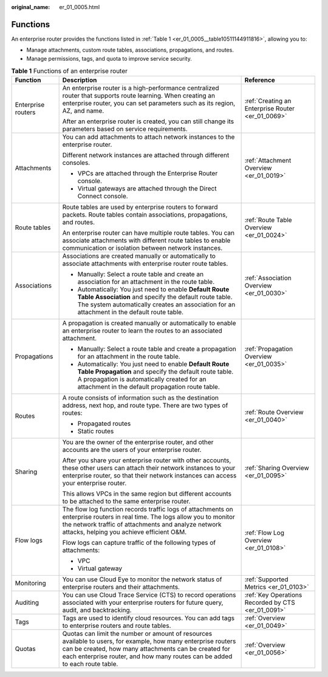 :original_name: er_01_0005.html

.. _er_01_0005:

Functions
=========

An enterprise router provides the functions listed in :ref:`Table 1 <er_01_0005__table10511144911816>`, allowing you to:

-  Manage attachments, custom route tables, associations, propagations, and routes.
-  Manage permissions, tags, and quota to improve service security.

.. _er_01_0005__table10511144911816:

.. table:: **Table 1** Functions of an enterprise router

   +-----------------------+-------------------------------------------------------------------------------------------------------------------------------------------------------------------------------------------------------------------------------------------------------+----------------------------------------------------+
   | Function              | Description                                                                                                                                                                                                                                           | Reference                                          |
   +=======================+=======================================================================================================================================================================================================================================================+====================================================+
   | Enterprise routers    | An enterprise router is a high-performance centralized router that supports route learning. When creating an enterprise router, you can set parameters such as its region, AZ, and name.                                                              | :ref:`Creating an Enterprise Router <er_01_0069>`  |
   |                       |                                                                                                                                                                                                                                                       |                                                    |
   |                       | After an enterprise router is created, you can still change its parameters based on service requirements.                                                                                                                                             |                                                    |
   +-----------------------+-------------------------------------------------------------------------------------------------------------------------------------------------------------------------------------------------------------------------------------------------------+----------------------------------------------------+
   | Attachments           | You can add attachments to attach network instances to the enterprise router.                                                                                                                                                                         | :ref:`Attachment Overview <er_01_0019>`            |
   |                       |                                                                                                                                                                                                                                                       |                                                    |
   |                       | Different network instances are attached through different consoles.                                                                                                                                                                                  |                                                    |
   |                       |                                                                                                                                                                                                                                                       |                                                    |
   |                       | -  VPCs are attached through the Enterprise Router console.                                                                                                                                                                                           |                                                    |
   |                       | -  Virtual gateways are attached through the Direct Connect console.                                                                                                                                                                                  |                                                    |
   +-----------------------+-------------------------------------------------------------------------------------------------------------------------------------------------------------------------------------------------------------------------------------------------------+----------------------------------------------------+
   | Route tables          | Route tables are used by enterprise routers to forward packets. Route tables contain associations, propagations, and routes.                                                                                                                          | :ref:`Route Table Overview <er_01_0024>`           |
   |                       |                                                                                                                                                                                                                                                       |                                                    |
   |                       | An enterprise router can have multiple route tables. You can associate attachments with different route tables to enable communication or isolation between network instances.                                                                        |                                                    |
   +-----------------------+-------------------------------------------------------------------------------------------------------------------------------------------------------------------------------------------------------------------------------------------------------+----------------------------------------------------+
   | Associations          | Associations are created manually or automatically to associate attachments with enterprise router route tables.                                                                                                                                      | :ref:`Association Overview <er_01_0030>`           |
   |                       |                                                                                                                                                                                                                                                       |                                                    |
   |                       | -  Manually: Select a route table and create an association for an attachment in the route table.                                                                                                                                                     |                                                    |
   |                       | -  Automatically: You just need to enable **Default Route Table Association** and specify the default route table. The system automatically creates an association for an attachment in the default route table.                                      |                                                    |
   +-----------------------+-------------------------------------------------------------------------------------------------------------------------------------------------------------------------------------------------------------------------------------------------------+----------------------------------------------------+
   | Propagations          | A propagation is created manually or automatically to enable an enterprise router to learn the routes to an associated attachment.                                                                                                                    | :ref:`Propagation Overview <er_01_0035>`           |
   |                       |                                                                                                                                                                                                                                                       |                                                    |
   |                       | -  Manually: Select a route table and create a propagation for an attachment in the route table.                                                                                                                                                      |                                                    |
   |                       | -  Automatically: You just need to enable **Default Route Table Propagation** and specify the default route table. A propagation is automatically created for an attachment in the default propagation route table.                                   |                                                    |
   +-----------------------+-------------------------------------------------------------------------------------------------------------------------------------------------------------------------------------------------------------------------------------------------------+----------------------------------------------------+
   | Routes                | A route consists of information such as the destination address, next hop, and route type. There are two types of routes:                                                                                                                             | :ref:`Route Overview <er_01_0040>`                 |
   |                       |                                                                                                                                                                                                                                                       |                                                    |
   |                       | -  Propagated routes                                                                                                                                                                                                                                  |                                                    |
   |                       | -  Static routes                                                                                                                                                                                                                                      |                                                    |
   +-----------------------+-------------------------------------------------------------------------------------------------------------------------------------------------------------------------------------------------------------------------------------------------------+----------------------------------------------------+
   | Sharing               | You are the owner of the enterprise router, and other accounts are the users of your enterprise router.                                                                                                                                               | :ref:`Sharing Overview <er_01_0095>`               |
   |                       |                                                                                                                                                                                                                                                       |                                                    |
   |                       | After you share your enterprise router with other accounts, these other users can attach their network instances to your enterprise router, so that their network instances can access your enterprise router.                                        |                                                    |
   |                       |                                                                                                                                                                                                                                                       |                                                    |
   |                       | This allows VPCs in the same region but different accounts to be attached to the same enterprise router.                                                                                                                                              |                                                    |
   +-----------------------+-------------------------------------------------------------------------------------------------------------------------------------------------------------------------------------------------------------------------------------------------------+----------------------------------------------------+
   | Flow logs             | The flow log function records traffic logs of attachments on enterprise routers in real time. The logs allow you to monitor the network traffic of attachments and analyze network attacks, helping you achieve efficient O&M.                        | :ref:`Flow Log Overview <er_01_0108>`              |
   |                       |                                                                                                                                                                                                                                                       |                                                    |
   |                       | Flow logs can capture traffic of the following types of attachments:                                                                                                                                                                                  |                                                    |
   |                       |                                                                                                                                                                                                                                                       |                                                    |
   |                       | -  VPC                                                                                                                                                                                                                                                |                                                    |
   |                       | -  Virtual gateway                                                                                                                                                                                                                                    |                                                    |
   +-----------------------+-------------------------------------------------------------------------------------------------------------------------------------------------------------------------------------------------------------------------------------------------------+----------------------------------------------------+
   | Monitoring            | You can use Cloud Eye to monitor the network status of enterprise routers and their attachments.                                                                                                                                                      | :ref:`Supported Metrics <er_01_0103>`              |
   +-----------------------+-------------------------------------------------------------------------------------------------------------------------------------------------------------------------------------------------------------------------------------------------------+----------------------------------------------------+
   | Auditing              | You can use Cloud Trace Service (CTS) to record operations associated with your enterprise routers for future query, audit, and backtracking.                                                                                                         | :ref:`Key Operations Recorded by CTS <er_01_0091>` |
   +-----------------------+-------------------------------------------------------------------------------------------------------------------------------------------------------------------------------------------------------------------------------------------------------+----------------------------------------------------+
   | Tags                  | Tags are used to identify cloud resources. You can add tags to enterprise routers and route tables.                                                                                                                                                   | :ref:`Overview <er_01_0049>`                       |
   +-----------------------+-------------------------------------------------------------------------------------------------------------------------------------------------------------------------------------------------------------------------------------------------------+----------------------------------------------------+
   | Quotas                | Quotas can limit the number or amount of resources available to users, for example, how many enterprise routers can be created, how many attachments can be created for each enterprise router, and how many routes can be added to each route table. | :ref:`Overview <er_01_0056>`                       |
   +-----------------------+-------------------------------------------------------------------------------------------------------------------------------------------------------------------------------------------------------------------------------------------------------+----------------------------------------------------+
